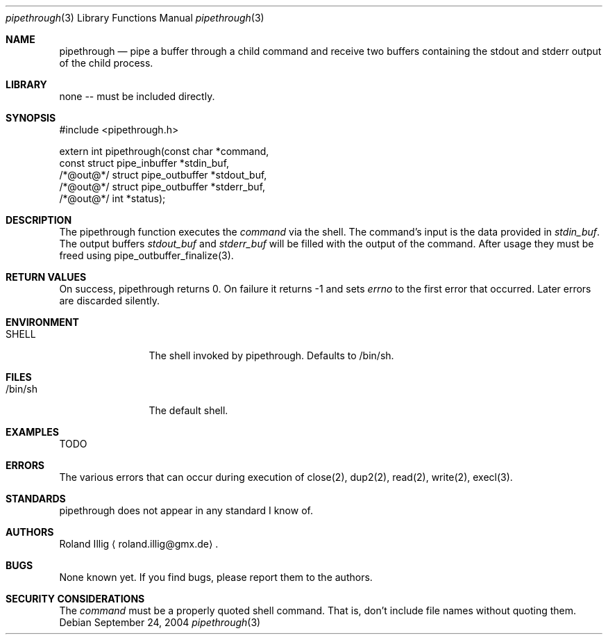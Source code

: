 .\"	$NetBSD: mdoc.template,v 1.5 2002/01/12 02:24:29 wiz Exp $
.\"
.\" Copyright notice
.\"
.\" The uncommented requests are required for all man pages.
.\" The commented requests should be uncommented and used where appropriate.
.Dd September 24, 2004
.Dt pipethrough 3
.Os
.Sh NAME
.Nm pipethrough
.Nd pipe a buffer through a child command and receive two
buffers containing the stdout and stderr output of the child process.
.Sh LIBRARY
none -- must be included directly.
.Sh SYNOPSIS
.Bd -literal
#include <pipethrough.h>

extern int pipethrough(const     char                  *command,
                       const     struct pipe_inbuffer  *stdin_buf,
                       /*@out@*/ struct pipe_outbuffer *stdout_buf,
                       /*@out@*/ struct pipe_outbuffer *stderr_buf,
                       /*@out@*/ int                   *status);
.Ed
.Sh DESCRIPTION
The pipethrough function executes the \fIcommand\fR via the shell. The
command's input is the data provided in \fIstdin_buf\fR. The output buffers
\fIstdout_buf\fR and \fIstderr_buf\fR will be filled with the output of the
command. After usage they must be freed using pipe_outbuffer_finalize(3).
.Sh RETURN VALUES
On success, pipethrough returns 0. On failure it returns -1 and sets
\fIerrno\fR to the first error that occurred. Later errors are discarded
silently.
.Sh ENVIRONMENT
.Bl -tag -width Fl
.It SHELL
The shell invoked by pipethrough. Defaults to /bin/sh.
.El
.Pp
.Sh FILES
.Bl -tag -width Fl
.It /bin/sh
The default shell.
.El
.Pp
.Sh EXAMPLES
TODO
.Sh ERRORS
The various errors that can occur during execution of close(2), dup2(2),
read(2), write(2), execl(3).
.\" .Sh SEE ALSO
.\" Cross-references should be ordered by section (low to high), then in
.\"     alphabetical order.
.Sh STANDARDS
pipethrough does not appear in any standard I know of.
.\" .Sh HISTORY
.Sh AUTHORS
Roland Illig
.Aq roland.illig@gmx.de .
.Sh BUGS
None known yet. If you find bugs, please report them to the authors.
.Sh SECURITY CONSIDERATIONS
The \fIcommand\fR must be a properly quoted shell command. That is,
don't include file names without quoting them.
